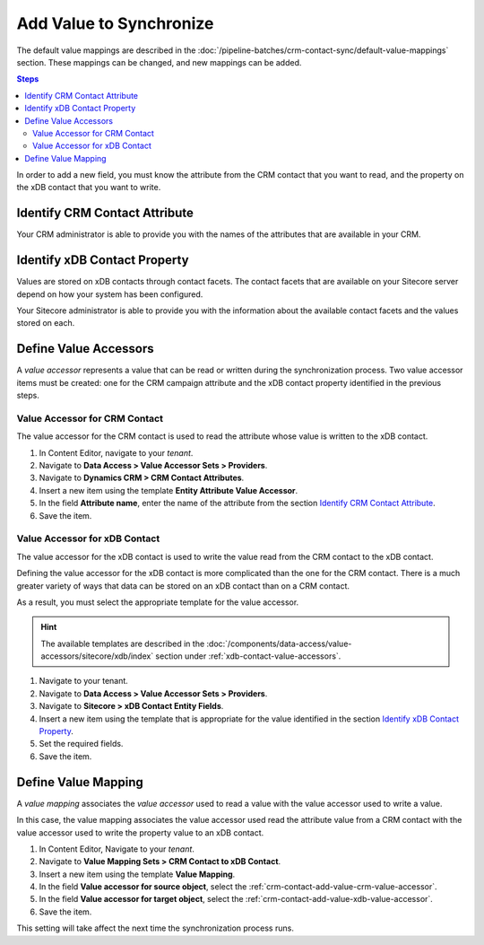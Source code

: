 Add Value to Synchronize
==========================

The default value mappings are described in the :doc:`/pipeline-batches/crm-contact-sync/default-value-mappings`
section. These mappings can be changed, and new mappings can be added.

.. contents:: Steps
  :local:
  :depth: 2

In order to add a new field, you must know the attribute from the CRM contact
that you want to read, and the property on the xDB contact that you want
to write.

Identify CRM Contact Attribute
----------------------------------

Your CRM administrator is able to provide you with the names of the attributes
that are available in your CRM.

Identify xDB Contact Property
-------------------------------------

Values are stored on xDB contacts through contact facets. The contact facets
that are available on your Sitecore server depend on how your system has been
configured.

Your Sitecore administrator is able to provide you with the information about
the available contact facets and the values stored on each.

Define Value Accessors
------------------------

A *value accessor* represents a value that can be read or written during the
synchronization process. Two value accessor items must be created: one for
the CRM campaign attribute and the xDB contact property identified in
the previous steps.

.. _crm-contact-add-value-crm-value-accessor:

Value Accessor for CRM Contact
~~~~~~~~~~~~~~~~~~~~~~~~~~~~~~~~~~~~~~~

The value accessor for the CRM contact is used to read the attribute 
whose value is written to the xDB contact.

#. In Content Editor, navigate to your *tenant*.
#. Navigate to **Data Access > Value Accessor Sets > Providers**.
#. Navigate to **Dynamics CRM > CRM Contact Attributes**.
#. Insert a new item using the template **Entity Attribute Value Accessor**.
#. In the field **Attribute name**, enter the name of the attribute from the section `Identify CRM Contact Attribute`_.
#. Save the item.

.. _crm-contact-add-value-xdb-value-accessor:

Value Accessor for xDB Contact
~~~~~~~~~~~~~~~~~~~~~~~~~~~~~~~~~~~~~~

The value accessor for the xDB contact is used to write the value read 
from the CRM contact to the xDB contact.  

Defining the value accessor for the xDB contact is more complicated than 
the one for the CRM contact. There is a much greater variety of ways that
data can be stored on an xDB contact than on a CRM contact. 

As a result, you must select the appropriate template for the value 
accessor. 

.. hint::
  The available templates are described in the :doc:`/components/data-access/value-accessors/sitecore/xdb/index` 
  section under :ref:`xdb-contact-value-accessors`.

#. Navigate to your tenant.
#. Navigate to **Data Access > Value Accessor Sets > Providers**.
#. Navigate to **Sitecore > xDB Contact Entity Fields**.
#. Insert a new item using the template that is appropriate for the value identified in the section `Identify xDB Contact Property`_.
#. Set the required fields.
#. Save the item.

.. _crm-contact-add-value-define-value-mapping:

Define Value Mapping
---------------------

A *value mapping* associates the *value accessor* used to read a value
with the value accessor used to write a value.

In this case, the value mapping associates the value accessor used
read the attribute value from a CRM contact with the value accessor
used to write the property value to an xDB contact.

#. In Content Editor, Navigate to your *tenant*.
#. Navigate to **Value Mapping Sets > CRM Contact to xDB Contact**.
#. Insert a new item using the template **Value Mapping**.
#. In the field **Value accessor for source object**, select the :ref:`crm-contact-add-value-crm-value-accessor`.
#. In the field **Value accessor for target object**, select the :ref:`crm-contact-add-value-xdb-value-accessor`.
#. Save the item.

This setting will take affect the next time the synchronization process runs.
